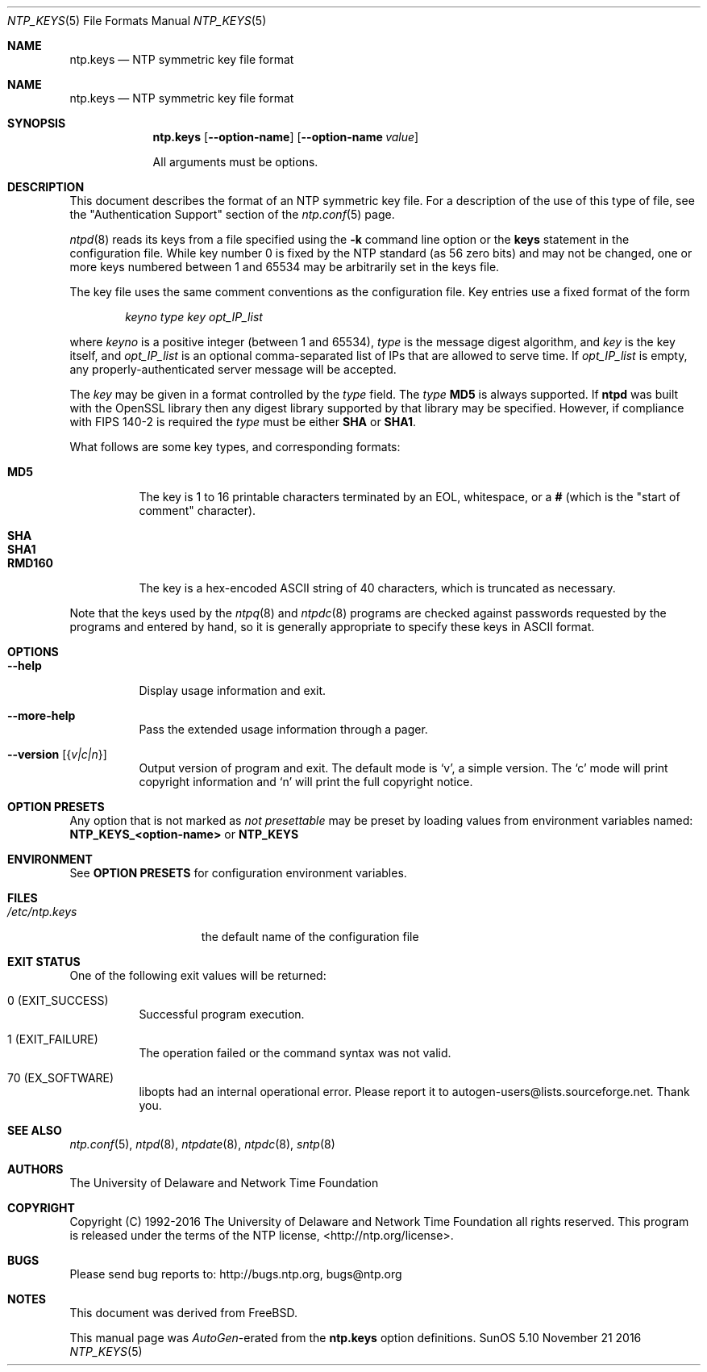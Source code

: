 .Dd November 21 2016
.Dt NTP_KEYS 5 File Formats
.Os SunOS 5.10
.\"  EDIT THIS FILE WITH CAUTION  (ntp.mdoc)
.\"
.\" $FreeBSD$
.\"
.\"  It has been AutoGen-ed  November 21, 2016 at 08:02:06 AM by AutoGen 5.18.5
.\"  From the definitions    ntp.keys.def
.\"  and the template file   agmdoc-file.tpl
.Sh NAME
.Nm ntp.keys
.Nd NTP symmetric key file format

.Sh NAME
.Nm ntp.keys
.Nd NTP symmetric key file format
.Sh SYNOPSIS
.Nm
.Op Fl \-option\-name
.Op Fl \-option\-name Ar value
.Pp
All arguments must be options.
.Pp
.Sh DESCRIPTION
This document describes the format of an NTP symmetric key file.
For a description of the use of this type of file, see the
.Qq Authentication Support
section of the
.Xr ntp.conf 5
page.
.Pp
.Xr ntpd 8
reads its keys from a file specified using the
.Fl k
command line option or the
.Ic keys
statement in the configuration file.
While key number 0 is fixed by the NTP standard
(as 56 zero bits)
and may not be changed,
one or more keys numbered between 1 and 65534
may be arbitrarily set in the keys file.
.Pp
The key file uses the same comment conventions
as the configuration file.
Key entries use a fixed format of the form
.Pp
.D1 Ar keyno type key opt_IP_list
.Pp
where
.Ar keyno
is a positive integer (between 1 and 65534),
.Ar type
is the message digest algorithm,
and
.Ar key
is the key itself, and
.Ar opt_IP_list
is an optional comma\-separated list of IPs
that are allowed to serve time.
If
.Ar opt_IP_list
is empty,
any properly\-authenticated server message will be
accepted.
.Pp
The
.Ar key
may be given in a format
controlled by the
.Ar type
field.
The
.Ar type
.Li MD5
is always supported.
If
.Li ntpd
was built with the OpenSSL library
then any digest library supported by that library may be specified.
However, if compliance with FIPS 140\-2 is required the
.Ar type
must be either
.Li SHA
or
.Li SHA1 .
.Pp
What follows are some key types, and corresponding formats:
.Pp
.Bl -tag -width RMD160 -compact
.It Li MD5
The key is 1 to 16 printable characters terminated by
an EOL,
whitespace,
or
a
.Li #
(which is the "start of comment" character).
.Pp
.It Li SHA
.It Li SHA1
.It Li RMD160
The key is a hex\-encoded ASCII string of 40 characters,
which is truncated as necessary.
.El
.Pp
Note that the keys used by the
.Xr ntpq 8
and
.Xr ntpdc 8
programs are checked against passwords
requested by the programs and entered by hand,
so it is generally appropriate to specify these keys in ASCII format.
.Sh "OPTIONS"
.Bl -tag
.It Fl \-help
Display usage information and exit.
.It Fl \-more\-help
Pass the extended usage information through a pager.
.It Fl \-version Op Brq Ar v|c|n
Output version of program and exit.  The default mode is `v', a simple
version.  The `c' mode will print copyright information and `n' will
print the full copyright notice.
.El
.Sh "OPTION PRESETS"
Any option that is not marked as \fInot presettable\fP may be preset
by loading values from environment variables named:
.nf
  \fBNTP_KEYS_<option\-name>\fP or \fBNTP_KEYS\fP
.fi
.ad
.Sh "ENVIRONMENT"
See \fBOPTION PRESETS\fP for configuration environment variables.
.Sh FILES
.Bl -tag -width /etc/ntp.keys -compact
.It Pa /etc/ntp.keys
the default name of the configuration file
.El
.Sh "EXIT STATUS"
One of the following exit values will be returned:
.Bl -tag
.It 0 " (EXIT_SUCCESS)"
Successful program execution.
.It 1 " (EXIT_FAILURE)"
The operation failed or the command syntax was not valid.
.It 70 " (EX_SOFTWARE)"
libopts had an internal operational error.  Please report
it to autogen\-users@lists.sourceforge.net.  Thank you.
.El
.Sh "SEE ALSO"
.Xr ntp.conf 5 ,
.Xr ntpd 8 ,
.Xr ntpdate 8 ,
.Xr ntpdc 8 ,
.Xr sntp 8
.Sh "AUTHORS"
The University of Delaware and Network Time Foundation
.Sh "COPYRIGHT"
Copyright (C) 1992\-2016 The University of Delaware and Network Time Foundation all rights reserved.
This program is released under the terms of the NTP license, <http://ntp.org/license>.
.Sh "BUGS"
Please send bug reports to: http://bugs.ntp.org, bugs@ntp.org
.Sh NOTES
This document was derived from FreeBSD.
.Pp
This manual page was \fIAutoGen\fP\-erated from the \fBntp.keys\fP
option definitions.
